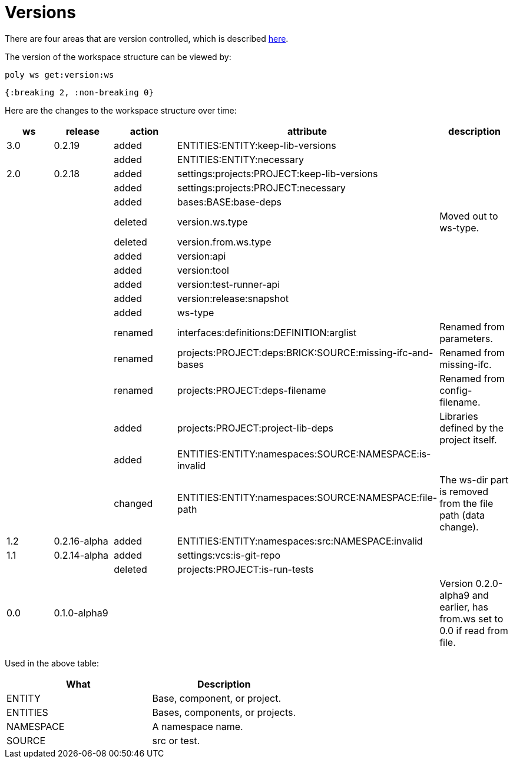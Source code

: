 = Versions

There are four areas that are version controlled, which is described xref:workspace-structure.adoc#version[here].

The version of the workspace structure can be viewed by:

[source,shell]
----
poly ws get:version:ws
----

[source,clojure]
----
{:breaking 2, :non-breaking 0}
----

Here are the changes to the workspace structure over time:

|===
| ws | release | action | attribute | description

| 3.0 | 0.2.19 | added | ENTITIES:ENTITY:keep-lib-versions |
|  |  | added | ENTITIES:ENTITY:necessary |
| 2.0 | 0.2.18 | added | settings:projects:PROJECT:keep-lib-versions |
|  |  | added | settings:projects:PROJECT:necessary |
|  |  | added | bases:BASE:base-deps |
|  |  | deleted | version.ws.type | Moved out to ws-type.
|  |  | deleted | version.from.ws.type |
|  |  | added | version:api |
|  |  | added | version:tool |
|  |  | added | version:test-runner-api |
|  |  | added | version:release:snapshot |
|  |  | added | ws-type |
|  |  | renamed | interfaces:definitions:DEFINITION:arglist | Renamed from parameters.
|  |  | renamed | projects:PROJECT:deps:BRICK:SOURCE:missing-ifc-and-bases | Renamed from missing-ifc.
|  |  | renamed | projects:PROJECT:deps-filename | Renamed from config-filename.
|  |  | added | projects:PROJECT:project-lib-deps | Libraries defined by the project itself.
|  |  | added | ENTITIES:ENTITY:namespaces:SOURCE:NAMESPACE:is-invalid |
|  |  | changed | ENTITIES:ENTITY:namespaces:SOURCE:NAMESPACE:file-path | The ws-dir part is removed from the file path (data change).
| 1.2 | 0.2.16-alpha | added | ENTITIES:ENTITY:namespaces:src:NAMESPACE:invalid |
| 1.1 | 0.2.14-alpha | added | settings:vcs:is-git-repo |
|  |  | deleted | projects:PROJECT:is-run-tests |
| 0.0 | 0.1.0-alpha9 |  |  | Version 0.2.0-alpha9 and earlier, has from.ws set to 0.0 if read from file.
|===

Used in the above table:

|===
| What | Description

| ENTITY | Base, component, or project.
| ENTITIES | Bases, components, or projects.
| NAMESPACE | A namespace name.
| SOURCE | src or test.
|===
